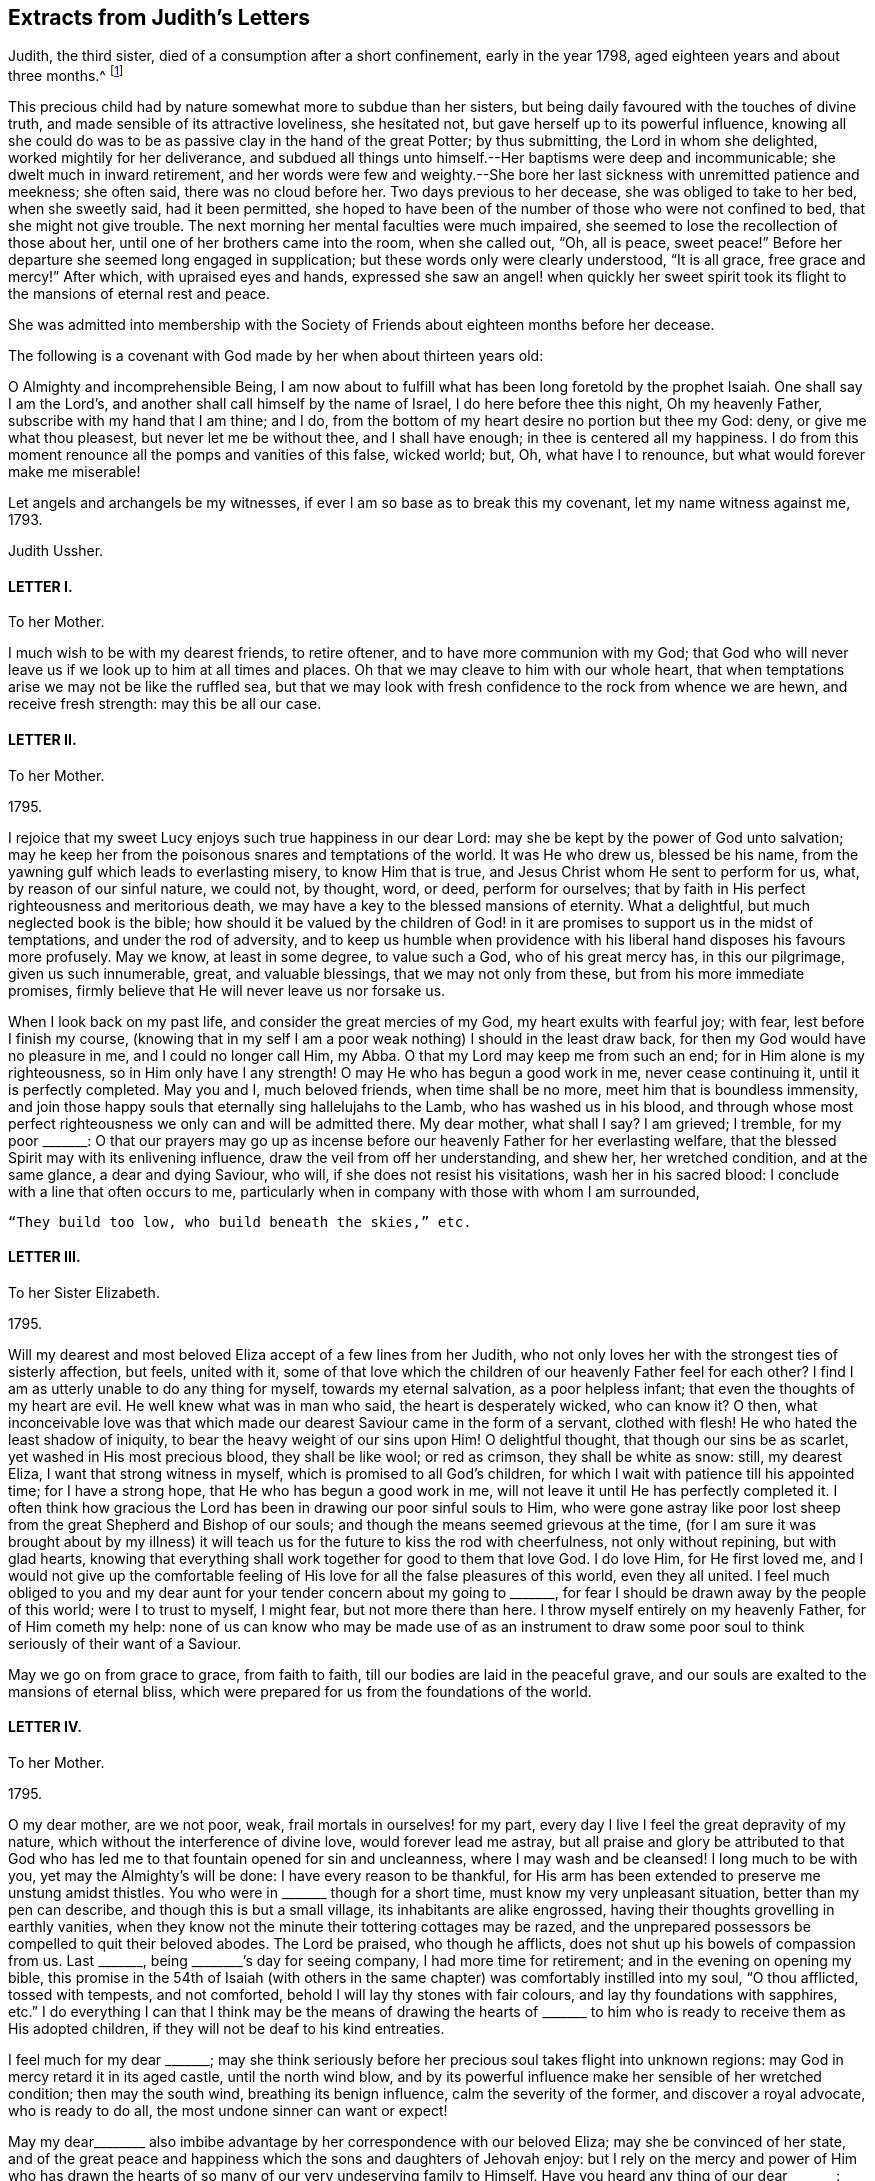 == Extracts from Judith`'s Letters

Judith, the third sister, died of a consumption after a short confinement,
early in the year 1798, aged eighteen years and about three months.^
footnote:[The following extracts regarding Elizabeth Ussher and her daughter Judith
are taken from the Journal of William Savery:
{footnote-paragraph-split}
"`From thence we visited the widow Ussher, a valuable woman of excellent understanding,
who has been received among Friends within a year past;
since which she has lost two excellent daughters in consumption,
a third is now near her end, and a fourth evidently going the same way.
She has been supported in her affliction marvellously,
and her daughters have made a precious end,
as the one now going will also soon do.
She was sensible, and looked on us with a sweet countenance;
all felt like peace around her bed, and I was comforted in being with the family.`"
{footnote-paragraph-split}
"`Visited Elizabeth Ussher, and found her in much Christian resignation to the will of the Lord,
though her third lovely daughter was to be buried today;
having lost two others in a consumption, and a son in another way, within twelve months;
her father at this time lying a corpse, and her fourth and last daughter
likely very soon to follow her sisters in the same disease.
Her state of mind, as well as that of her dear remaining daughter, was truly instructive to me.
Her son, who had not professed with Friends, came a few hours before Judith`'s death,
to take leave of her; she looked at him with much serenity of countenance,
bid him farewell, and said with a voice louder than she had for some time,
'`All is peace, sweet peace,`' and so departed,
praising God in joyful hope of a blessed change approaching.`"]

This precious child had by nature somewhat more to subdue than her sisters,
but being daily favoured with the touches of divine truth,
and made sensible of its attractive loveliness, she hesitated not,
but gave herself up to its powerful influence,
knowing all she could do was to be as passive clay in the hand of the great Potter;
by thus submitting, the Lord in whom she delighted, worked mightily for her deliverance,
and subdued all things unto himself.--Her baptisms were deep and incommunicable;
she dwelt much in inward retirement,
and her words were few and weighty.--She bore her
last sickness with unremitted patience and meekness;
she often said, there was no cloud before her.
Two days previous to her decease, she was obliged to take to her bed,
when she sweetly said, had it been permitted,
she hoped to have been of the number of those who were not confined to bed,
that she might not give trouble.
The next morning her mental faculties were much impaired,
she seemed to lose the recollection of those about her,
until one of her brothers came into the room, when she called out, "`Oh, all is peace,
sweet peace!`"
Before her departure she seemed long engaged in supplication;
but these words only were clearly understood, "`It is all grace, free grace and mercy!`"
After which, with upraised eyes and hands,
expressed she saw an angel! when quickly her sweet spirit
took its flight to the mansions of eternal rest and peace.

She was admitted into membership with the Society
of Friends about eighteen months before her decease.

The following is a covenant with God made by her when about thirteen years old:

[.embedded-content-document.letter]
--

O Almighty and incomprehensible Being,
I am now about to fulfill what has been long foretold by the prophet Isaiah.
One shall say I am the Lord`'s, and another shall call himself by the name of Israel,
I do here before thee this night, Oh my heavenly Father,
subscribe with my hand that I am thine; and I do,
from the bottom of my heart desire no portion but thee my God: deny,
or give me what thou pleasest, but never let me be without thee, and I shall have enough;
in thee is centered all my happiness.
I do from this moment renounce all the pomps and vanities of this false, wicked world;
but, Oh, what have I to renounce, but what would forever make me miserable!

Let angels and archangels be my witnesses,
if ever I am so base as to break this my covenant, let my name witness against me, 1793.

[.signed-section-signature]
Judith Ussher.

--

[.centered]
==== LETTER I.

[.letter-heading]
To her Mother.

I much wish to be with my dearest friends, to retire oftener,
and to have more communion with my God;
that God who will never leave us if we look up to him at all times and places.
Oh that we may cleave to him with our whole heart,
that when temptations arise we may not be like the ruffled sea,
but that we may look with fresh confidence to the rock from whence we are hewn,
and receive fresh strength: may this be all our case.

[.centered]
==== LETTER II.

[.letter-heading]
To her Mother.

[.signed-section-context-open]
1795.

I rejoice that my sweet Lucy enjoys such true happiness in our dear Lord:
may she be kept by the power of God unto salvation;
may he keep her from the poisonous snares and temptations of the world.
It was He who drew us, blessed be his name,
from the yawning gulf which leads to everlasting misery, to know Him that is true,
and Jesus Christ whom He sent to perform for us, what, by reason of our sinful nature,
we could not, by thought, word, or deed, perform for ourselves;
that by faith in His perfect righteousness and meritorious death,
we may have a key to the blessed mansions of eternity.
What a delightful, but much neglected book is the bible;
how should it be valued by the children of God! in it are
promises to support us in the midst of temptations,
and under the rod of adversity,
and to keep us humble when providence with his liberal
hand disposes his favours more profusely.
May we know, at least in some degree, to value such a God, who of his great mercy has,
in this our pilgrimage, given us such innumerable, great, and valuable blessings,
that we may not only from these, but from his more immediate promises,
firmly believe that He will never leave us nor forsake us.

When I look back on my past life, and consider the great mercies of my God,
my heart exults with fearful joy; with fear, lest before I finish my course,
(knowing that in my self I am a poor weak nothing) I should in the least draw back,
for then my God would have no pleasure in me, and I could no longer call Him, my Abba.
O that my Lord may keep me from such an end; for in Him alone is my righteousness,
so in Him only have I any strength!
O may He who has begun a good work in me, never cease continuing it,
until it is perfectly completed.
May you and I, much beloved friends, when time shall be no more,
meet him that is boundless immensity,
and join those happy souls that eternally sing hallelujahs to the Lamb,
who has washed us in his blood,
and through whose most perfect righteousness we only can and will be admitted there.
My dear mother, what shall I say?
I am grieved; I tremble, for my poor +++_______+++:
O that our prayers may go up as incense before our
heavenly Father for her everlasting welfare,
that the blessed Spirit may with its enlivening influence,
draw the veil from off her understanding, and shew her, her wretched condition,
and at the same glance, a dear and dying Saviour, who will,
if she does not resist his visitations, wash her in his sacred blood:
I conclude with a line that often occurs to me,
particularly when in company with those with whom I am surrounded,

[verse]
____
"`They build too low, who build beneath the skies,`" etc.
____

[.centered]
==== LETTER III.

[.letter-heading]
To her Sister Elizabeth.

[.signed-section-context-open]
1795.

Will my dearest and most beloved Eliza accept of a few lines from her Judith,
who not only loves her with the strongest ties of sisterly affection, but feels,
united with it,
some of that love which the children of our heavenly Father feel for each other?
I find I am as utterly unable to do any thing for myself, towards my eternal salvation,
as a poor helpless infant; that even the thoughts of my heart are evil.
He well knew what was in man who said, the heart is desperately wicked, who can know it?
O then,
what inconceivable love was that which made our dearest
Saviour came in the form of a servant,
clothed with flesh!
He who hated the least shadow of iniquity, to bear the heavy weight of our sins upon Him!
O delightful thought, that though our sins be as scarlet,
yet washed in His most precious blood, they shall be like wool; or red as crimson,
they shall be white as snow: still, my dearest Eliza,
I want that strong witness in myself, which is promised to all God`'s children,
for which I wait with patience till his appointed time; for I have a strong hope,
that He who has begun a good work in me,
will not leave it until He has perfectly completed it.
I often think how gracious the Lord has been in drawing our poor sinful souls to Him,
who were gone astray like poor lost sheep from the
great Shepherd and Bishop of our souls;
and though the means seemed grievous at the time,
(for I am sure it was brought about by my illness) it will
teach us for the future to kiss the rod with cheerfulness,
not only without repining, but with glad hearts,
knowing that everything shall work together for good to them that love God.
I do love Him, for He first loved me,
and I would not give up the comfortable feeling of
His love for all the false pleasures of this world,
even they all united.
I feel much obliged to you and my dear aunt for your
tender concern about my going to +++_______+++,
for fear I should be drawn away by the people of this world; were I to trust to myself,
I might fear, but not more there than here.
I throw myself entirely on my heavenly Father, for of Him cometh my help:
none of us can know who may be made use of as an instrument to
draw some poor soul to think seriously of their want of a Saviour.

May we go on from grace to grace, from faith to faith,
till our bodies are laid in the peaceful grave,
and our souls are exalted to the mansions of eternal bliss,
which were prepared for us from the foundations of the world.

[.centered]
==== LETTER IV.

[.letter-heading]
To her Mother.

[.signed-section-context-open]
1795.

O my dear mother, are we not poor, weak, frail mortals in ourselves! for my part,
every day I live I feel the great depravity of my nature,
which without the interference of divine love, would forever lead me astray,
but all praise and glory be attributed to that God who has
led me to that fountain opened for sin and uncleanness,
where I may wash and be cleansed!
I long much to be with you, yet may the Almighty`'s will be done:
I have every reason to be thankful,
for His arm has been extended to preserve me unstung amidst thistles.
You who were in +++_______+++ though for a short time, must know my very unpleasant situation,
better than my pen can describe, and though this is but a small village,
its inhabitants are alike engrossed,
having their thoughts grovelling in earthly vanities,
when they know not the minute their tottering cottages may be razed,
and the unprepared possessors be compelled to quit their beloved abodes.
The Lord be praised, who though he afflicts,
does not shut up his bowels of compassion from us.
Last +++_______+++, being +++________+++`'s day for seeing company, I had more time for retirement;
and in the evening on opening my bible,
this promise in the 54th of Isaiah (with others in the same
chapter) was comfortably instilled into my soul,
"`O thou afflicted, tossed with tempests, and not comforted,
behold I will lay thy stones with fair colours, and lay thy foundations with sapphires,
etc.`"
I do everything I can that I think may be the means of drawing the hearts
of +++_______+++ to him who is ready to receive them as His adopted children,
if they will not be deaf to his kind entreaties.

I feel much for my dear +++_______+++;
may she think seriously before her precious soul takes flight into unknown regions:
may God in mercy retard it in its aged castle, until the north wind blow,
and by its powerful influence make her sensible of her wretched condition;
then may the south wind, breathing its benign influence, calm the severity of the former,
and discover a royal advocate, who is ready to do all,
the most undone sinner can want or expect!

May my dear+++________+++ also imbibe advantage by her correspondence with our beloved Eliza;
may she be convinced of her state,
and of the great peace and happiness which the sons and daughters of Jehovah enjoy:
but I rely on the mercy and power of Him who has drawn the
hearts of so many of our very undeserving family to Himself.
Have you heard any thing of our dear +++_______+++: may God keep him as he has done hitherto,
from danger,
and grant that he may yet be one of those diamonds
which compose our royal Master`'s diadem.
Some branches in the vine shoot up with great velocity,
while others with less speed advance, I trust with equal firmness:
your Judith has been one of the latter.
I acknowledge I have not as yet experienced the great
comfort of silent waiting on my dear Lord,
which you were so kind as to recommend me by experience, and by giving me a desire of it;
but consider, my dear friend, your outward tranquillity and quiet state,
while I am exposed on all sides to thistles and briars, from which,
without the aid of an invisible, but supporting arm, I could never escape unhurt;
but I must not repine, and as He who said, they should not be ashamed that wait for Him,
cannot lie, I will wait in faith.

[.centered]
==== LETTER V.

[.letter-heading]
To her Mother.

[.signed-section-context-open]
1795.

I am sorry your health still continues poorly.
I trust in the great Physician that if it be his will to afflict the body,
he will of his great and never ceasing mercy,
instil the more solid comfort into the soul, and patience to endure his chastening,
which is all sent in love.
Read from 5th to 8th verse of the 12th chapter of Hebrews, and 11th verse of ditto,
there is comfort both for you and me; may we receive it as such.
O may you and I my dear mother, go on from faith to faith, from grace to grace,
overcoming through the strength of our dear Almighty champion,
all enemies both spiritual and temporal:
though our bodies may be sore pricked with thorns and briars,
and our hearts grieved for all remaining sins,
let us with humble faith rely on the promised word for help,
remembering that he that loveth us will love us to the end, and the more he chastens,
the more strength he gives to endure, etc.

[.centered]
==== LETTER VI.

[.letter-heading]
To her Mother.

[.signed-section-context-open]
Oct. 21, 1795.

When I received your last letter my mind was eased of many uneasy fears,
which arose in it by reason of the long silence which had prevailed;
it also administered comfort to hear by it, that you enjoy the greatest of peace,
by drawing from the fountain head of bliss true and solid happiness;
which is there only to be found.

My dear mother, I am quite afraid of +++_______+++;
her whole time and attention is given up to novels; they are her study,
even before breakfast:
I asked her the other evening what she thought of people being born of the spirit;
her answer was, she never thought about it, that if she did all the good she could,
it was all that could be required of her: when I try to bring up the conversation,
she immediately evades it.
I have no hopes but in Him with whom nothing is impossible.
Every blessing attend you, even to the utmost.

[.centered]
==== LETTER VII.

[.letter-heading]
To her Mother.

[.signed-section-context-open]
Nov. 5, 1795.

I think I cannot leave this till our return from +++_______+++: but protected by my dear Lord,
I shall be safe wherever his divine hand shall direct.
I have long found that we cannot always do the things that we would; but I must not,
I will not repine: the Lord`'s will be done.
What you say of dear Lucy gave me great pleasure:
may that holy Inspirer who has drawn her heart,
still keep it fixed on that object who is the most lovely among ten thousand;
and keep her disentangled from the snare of Satan and the world,
whose delusive pleasures I sincerely hope may no longer have any charms for her.
May she prefer imitating the industrious bee,
to decorating herself in the gaudy plumes of the butterfly.

We must trust almighty power for the safety of dear
+++_______+++. He who holds the winds in his fist,
and the waters in the hollow of his hand is able and I trust willing to protect him.

[.centered]
==== LETTER VIII.

[.letter-heading]
To her Mother.

[.signed-section-context-open]
Jan. 29, 1796.

I look forward with delight to the time when I may
have the company of my nearest and dearest friends.
You know not whether I may not sometimes accompany you to meetings.
Always, my beloved mother, since unrestrained by you,
you were not unacquainted with what my desires were before I left you,
which are now greatly increased.
I am not ignorant that persecution awaits me from every quarter,
from what you tell me of yourself and my dearest Lucy;
but leaning entirely on my Beloved, and armed with his strength,
though in myself entirely helpless I shall be enabled to share it with you,
and pass through this world, regardless of the gilded, but poisonous pleasures it offers,
while pity predominates in my heart for those,
who are still heedless of a superior bliss,
making my Saviour`'s will the rule of my actions,
while his blessed spirit is the guide of my ways and the directors of all my paths.

I am obliged to you for the texts you have pointed out to me; they are really delightful,
and when by faith presented to ourselves, convey true comfort;
I would add the epistle of James.

[.centered]
==== LETTER IX.

[.letter-heading]
To her Mother.

[.signed-section-context-open]
Feb. 2, 1796.

I received my dear mother`'s letter, and though I sensibly feel for your situation,
it gave me pleasure to find that your heart and affections
are so irrevocably fixed where your treasure is,
that the scornings and malicious slanders of a town, blinded by its follies,
are insufficient to shake your faith,
grounded on a foundation more lasting than the hills or mountains.
How do I pity the wretched state of our acquaintance.
My heart is depressed, and my spirits languid; methinks I hear my tender parent,
ever anxious for my welfare, requesting me to disclose to her the reasons:
consider for a while, and your momentary fears will vanish;
you that wade through such hot persecutions to attend
to the voice of our Lord wherever he calls,
must feel for one who would accompany you rejoicing,
but who is forced to act contrary to the will of her dear Master.
Am I not as one that turns aside from His flock when desired to follow their footsteps,
and to keep close to the Shepherd`'s tent?
Here I am in the midst of worldlings, when commanded to come out from among them,
and to separate myself from them.
My Sunday, which I would be happy to devote entirely to my own good,
I am obliged to spend with people who seem ignorant how to hallow it,
and to hear the sacred name continually profaned.
When that day is thus spent, you may nearly guess how the rest of the week revolves;
cards and novels, the two prevailing amusements;
the latter I am unavoidably obliged to hear, the consequence of which, not seldom,
draws a flood of tears from my eyes,
for some silly sentence too often obtruding upon my thoughts naturally prone to evil,
when I would have them fixed far above the world and its mean enjoyments:
with the Psalmist I can truly say, "`My soul longeth, yea,
even fainteth for the courts of my Lord;
my heart and my flesh cry out for the living God:
I had rather be a door-keeper in the house of my God,
than to dwell in the tents of wickedness.`"^
footnote:[I have studied the chapters my dear mother particularly mentioned,
and though personally unknown, think your new acquaintance a happy set of people.]
May you and I, my highly favoured parent,
regardless of any name by which the vain world would brand us, follow their example,
by making all our actions coincide not only with our Saviour`'s express commands,
but wherever we can discern the least indication of his will, and when we have done all,
He must be "`the Lord our righteousness.`"

[.centered]
==== LETTER X.

[.letter-heading]
To her Mother.

[.signed-section-context-open]
February 12, 1796.

I this morning received my dear mother`'s letter, which, like the preceding one`'s,
was dictated by that affection which surpasses the
fondness of a parent to the darling of her heart,
when unenforced by a stronger spiritual tie.
Your advice is always salutary, because directed by that influence which cannot err;
but be assured, my ever valued friend,
that what I cannot reconcile with the word of truth,
will be unable to influence my conduct: pardon my blunt assertion,
you have encouraged me to make it, our souls cast anchor on the same immovable,
sacred rock, and the comfortable gospel truths, are, I trust, the firm belief of us both,
besides I know not whether even in outward forms we differ;
as I have many questions to ask you on that subject, I propose deferring it till we meet.
Let the world say what they please, if the Lord will,
I am resolved I will adhere to the scriptures as far as I can discern His will;
and that where his word is simply and truly preached,
without being mixed with the doctrines of men, there I will resort;
be they ever so branded with the most infamous of names,
and esteemed the dregs and refuse of the earth.
Our blessed Lord has taught us, both by word and experience,
that we cannot serve both God and mammon,
and that a man`'s enemies are those of his own household.
I thank God, some of the principal, most beloved of mine,
are fellow travellers in the same narrow road to Zion;
but I know I have many enemies to encounter,
and having many sweet and precious promises of divine succour from above,
I will trust and not be afraid.

I have now, unembarrassed, laid before the friend of my bosom some of my real sentiments,
to whom I shall not only be ever ready,
but shall esteem it a great favour to be permitted to throw open the door of my heart,
that there unveiled you may view its contents,
being assured you will continually discover to your Judith, every thought,
whether great or small.
I look forward with great delight,
to when I need not have recourse to my pen to converse with my invaluable friends.
Remember me to +++_______+++: O that they would now in this day of salvation,
hearken to the word of life, believe its reviving truths,
and accept of the free salvation offered by the wounds of a dying Saviour,
that when they deport this life, they may fall asleep in Christ,
and awake to joys unknown!

[.centered]
==== LETTER XI.

[.letter-heading]
To her Mother.

[.signed-section-context-open]
March 2, 1796.

Next Tuesday I trust I shall be restored to friends
rendered dearer than ever by a long and painful absence,
and unspeakably precious by ties superior to those by which nature has united us: yes,
my ever valued parent,
if that God who superintends the goings of all mortals will now favour.

Yet think not I shall leave this place with out a sigh--pity strengthened
by love for those with whom I have so long lived,
has stationed itself in my heart: what words, when present could not do, may,
if aided by divine grace, be effected in a few lines.
There are many here whose blindness I pity,
while I despise the baneful pleasures they pursue.

[.centered]
==== LETTER XII.

[.letter-heading]
To her Sister Elizabeth.

[.signed-section-context-open]
July 7, 1796.

Since I received your letter, my dearly beloved Eliza,
I have often felt an inclination to salute you with my pen,
and I have as many times deferred it.
Ah! is not this too often the case,
even in circumstances of far more weighty consideration,
which being from time to time delayed help to weaken the poor mind,
and at last lies dormant when, on the contrary,
if the inward monitor was immediately and implicitly obeyed,
though to try our faith it may sometimes lead us through the dark, valley,
where there is nothing to be seen on either side, yet at the end, what sweet peace,
even that which passeth natural understanding, would the tried, but obedient mind,
be favoured to enjoy!
Excuse any past deficiency, and receive this from a sister who sincerely loves you,
and who I think sensibly feels for you,
during the complicated trials with which your heavenly
Father sees meet temporally to afflict you.

Remember, my dear sister,
that though no affliction may for the present appear to be joyous but grievous,
yet at the end it yieldeth the peaceable fruits of righteousness,
unto them who are exercised thereby.
Many are the trials and the afflictions of the righteous,
but the Lord in whom is their whole trust and dependance, will, in His own time,
deliver them out of all.
May my Eliza feel under the chastening rod of her tender Father, which is sent in love,
the great I AM`'s supporting staff secretly strengthening
and comforting her precious soul,
is the ardent but feeble breathing of my soul for you;
for He is the staff of living bread with which I believe He will feed you himself,
and give you of the living waters of the heavenly fountain to drink, in great measure,
and will never leave you nor forsake you.
I trust that seeing my beloved mother and Lucy, and their dwelling with you for a time,
will be made a means of comfort to you,
for truly I find their company salutary and delightful unto my poor mind,
which has of late been much tossed on many hidden as well as visible things,
the prospect of a separation from such truly valuable friends,
has for some time been very painful to me,
and unless a portion of inward strength is secretly handed unto my soul,
I fear I shall not part with them with that resignation
unto the divine will (by whose immediate appointment,
I believe we are thus to be separated) with which I desire to be supported,
through all the appointed or permitted trials which may fall to my share,
while passing through this tribulatory life;
and may we under every dispensation be enabled to say, "`Father, not my will,
but thine alone be done.`"

I do not wish to tire my beloved Eliza, therefore I will abridge this letter:
give my dear love to my aunt;
may you both feel that He who is the pure light of the spiritual soul,
your secret supporter and never-failing help in every time of need;
your trials may be great,
but I believe they never will exceed the strength
administered to bear them with Christian patience.
My pen would run on,
but I must retard its progress with committing you to the
care of Him who careth for you--from your unworthy sister,
who loves you more than in an affectionate manner,

[.signed-section-signature]
Judith Ussher.

[.postscript]
P+++.+++ S. I have, by writing you these few lines,
eased my mind of a burden with which I have been long depressed.

[.centered]
==== LETTER XIII.

[.letter-heading]
To a Friend.

[.signed-section-context-open]
July 12, 1790.

I take up my pen to salute my dearly beloved friend,
who I was in hopes of seeing this day at meeting, and afterwards spending an hour with,
but from outward circumstances, and from what I can gather from inward feeling,
I shall be, I apprehend, in my place by staying this day.
Though apparently separated from you, my mind often pays you a secret visit,
and sweetly remembers the few minutes that I was favored to spend in your company,
when last in town, which were too sweet and salutary to be soon forgotten.

I could have stayed, and in the evening I scarce knew how to part.
There is much to be felt from the influence of other spirits,
which I have of late been led to consider as particularly dangerous unto me,
in my present state, and, of course, requires a continual guard over thoughts, words,
and actions.
Ah! how weak and unstable am I, to be placed in so perilous a situation;
may I then be enabled to get up into my watch tower,
and remain there during all the various vicissitudes of this wintry season;
for surely the Lord is a strong tower of defence unto the weak and weary soul,
that flies to him for refuge from its destroyers, as David did from the hand of Saul.

I have renewedly likened my present travel to the
Israelites journey through the barren wilderness,
to which my feelings incline me to believe it bears some small resemblance: but,
Ah! saith my soul, may it not through disobedience be cut off there, but pass forward,
without murmuring, and be content to dip deep in the baptizing waters of Jordan;
and even, if it is seen meet by the great Master,
that it should pass through the furnace, so that it may, be cleansed from all dross,
and the filth of the flesh, with which I feel so encumbered,
that my soul secretly mourns, and feebly breathes unto its beloved,
for the refining influence to pass over it,
that it may be fit for the Master`'s inspection,
and in due season enter the promised land.
While my fears are continually, in some measure, raised for myself; and the watchman,
as it were, sounding the alarm in mine ears, in this land of spiritual drought,
my soul is, at seasons, secretly exercised for my beloved,
+++_______+++ and +++_______+++ (who, though separate,
I think their situations pretty equal) lest the ever
watchful adversary of their soul`'s happiness,
should beguile them as he did Eve, and take the word of life out of their hearts,
and plant therein thorns and briars: Ah! that on the contrary,
they may be as engrafted branches in the heavenly vine,
bringing forth much goodly fruit to the praise and honor of Him who is the head.

I received a letter this morning, from my beloved mother;
she seemed thankful to our blessed Lord for a delightful voyage of seventeen hours;
they were then going to a little meeting, it being first day: she said,
I must not expect favorable accounts of our dear Eliza, which indeed,
from the commencement of her illness, I had but little reason to hope for,
knowing the sweet frame of her mind, I think I could, in some measure,
patiently resign her unto her dear Lord, with whom, I believe, her precious soul will,
on its exit from mortality, ever after reside, etc.

[.centered]
==== LETTER XIV.

[.letter-heading]
To her Mother.

[.signed-section-context-open]
July 15, 1796.

My dearly beloved mother`'s letter conveying the pleasing intelligence of her safety,
and my dearest Lucy, was truly acceptable unto me;
I trust you have by this concluded your journey with equal cause
for gratitude to the great unerring disposer of us unworthy worms,
may we be sensible of his favours so unmerited,
and render unto him his due tribute of grateful praise.
Ah, how sensibly am I grieved,
when my thoughts are engaged in a retrospective view of
the infinite mercy of our heavenly Father unto my soul,
in redeeming it from the bonds of Egyptian slavery,
and his condescending goodness in renewedly feeding me with such
portions of food as he sees best and most convenient for it,
still to find therein,
so much of the adamantine nature which has not yet been
penetrated by the softening rays of the sun of righteousness.
May you be preserved, my beloved mother,
through all the various trials that are in infinite wisdom allotted to you; yea,
and though you may renewedly have to pass, as through the fiery furnace, I do believe,
you will be upheld by an Almighty hand.
An inward, comfortable persuasion has attended my mind, which,
though I am fearful of mentioning,
I believe I shall not find peace in my mind unless I write it to you:
though the Lord may please to cause you to pass through the burning, fiery furnace,
and the flames so hot,
that you may be encompassed with fear lest you should
suffer in the best sense--yet fear not;
as certain as he accompanied the three children, He will be with you,
and not suffer those robes with which he has clothed you,
to be either singed or scorched by the flames.

Ah! my beloved mother, what great fear has encompassed my heart,
in communicating to you these few words, knowing how very deceitful the heart is,
lest they should have sprung from a corrupt spring;
but if I am not greatly deceived in my feelings, they were not of my own creating,
or written in my own will.
I fear you found our beloved Eliza worse, as to bodily health, than you expected,
but her precious soul, raised above the cares of the body,
and calmly resigned to the will of Him who makes all things work together for good,
to them who love and fear him.

[.centered]
==== LETTER XV.

[.letter-heading]
To her Mother.

[.signed-section-context-open]
July 23, 1796.

My beloved mother`'s letter gave me pleasure so far
as it communicated her agreeable journey,
and safe arrival at Bristol; but when I heard of the many symptoms,
which apparently threaten the approaching dissolution of our beloved Eliza,
it then contained intelligence which was truly painful,
but was not more than I was prepared for.
It is my desire to be restrained from wishing to detain
her precious soul from entering into that blissful eternity,
into which, I believe, it will undoubtedly enter, richly laden with heavenly fruit,
when time to her here shall be no more: may we each be willing,
tranquilly to resign her unto Him from whom we have received her; not only,
because she may depart,
but because it is the good pleasure of our heavenly Father to take her unto himself,
for which blessed purpose He has, in early life, prepared her immortal soul.
Though a separation from her would be a severe trial, and to you, my dear mother,
a season of renewed affliction;
yet as you are a witness to the composed tranquillity
and resignation which is apparent in her countenance,
and which by her conversation, evidently denotes her angelic frame of mind,
and readiness to depart from this state of mortality,
and enter into the undisturbed regions of eternity,
where the wicked cease from troubling, and the weary are at rest;
where "`they shall hunger no more, neither thirst any more,
neither shall the sun light on them,
nor any heat,`" but they shall be led by the "`living fountains of waters;
and God shall wipe away all tears from their eyes,`"
what consolations must these weighty considerations,
when weighed in an even balance, tend to impart to the feeling mind of my valued mother?
May the Almighty arm of divine love continually surround, support, comfort,
and strengthen you, and may you, in the day of conflicting trials,
secretly view the royal sceptre of divine approbation held forth,
encouraging your precious soul to keep above the
many waters which threaten to overwhelm it,
is the secret and renewed desire of my soul,
which feels at times so stripped and void of what is truly good,
that it is almost led to question,
whether it ever experienced the living operative power of truth at work therein:
but at other seasons, I am almost willing to believe, these are in some measure,
suggestions raised by my ever-watchful adversary; however, it has undoubtedly felt,
in a very small degree, somewhat resembling the blind man,
when he could but imperfectly distinguish "`men as trees walking:`"
may I be willing renewedly to plunge into the waters of Siloam.
Ah! how is my mind bowed down under a sense of inherent corruption,
with which it is encompassed: the language which I still use,
is become so great a weight, that at times I have remained silent,
for want of power to`" express myself; I know not whether a change therein,
will be soon or late required of me, but from what I have long felt,
I believe I shall be called on,
to use that which is most consistent with the simplicity of truth, while dwelling here.
May I, when the command goes forth, in obedience thereto,
be enabled to cast this burden at the feet of the great Shepherd of his sheep,
and humbly to wait there for such portions of strength, as He sees meet to administer.

Respecting our beloved +++_______+++,
my grandfather is perfectly satisfied that you should
have him to do as you please with him,
and bring him up in any religious society most agreeable to you; as to the nomination,
he seems quite indifferent, so that he lead an honest life.
He also wishes to have him brought up to any employment most approved of by you; he says,
he will not interfere, and desires me to say what I could to ease your mind.
Have we not, my beloved mother, abundant reason, in a feeling sense of gratitude,
to own that the Lord doth wonderfully turn the hearts of the children of men,
so as to perform his gracious purpose towards them,
who endeavour simply to follow Him in the path of truth.
I doubt not but thy heart has been already warmed with it,
in a more lively manner than words can express.

[.centered]
==== LETTER XVI.

[.letter-heading]
To a Friend.

[.signed-section-context-open]
7th Month, 27th, 1796.

I think I feel as if I had made a sort of promise to my beloved friend,
that I would inform her when I heard from my dear mother respecting my precious sister.
I now sit down with an intention to forward a few lines,
hoping my past seeming deficiency,
will not be regarded as a breach of that love which I undoubtedly feel for you, and is,
I believe, all the good that springs from this heart,
unworthy the sympathy of my friends.

My dear mother and Lucy were favoured to arrive safe and well at the Hotwells,
the third evening after their landing in Milford, where they found our dear Eliza,
as bad as they could have expected: a cough attended with much pain, spitting,
night sweats, and a continual fever,
are all symptoms tending to confirm our apprehensions of its being a consumption.
My dear mother mentioned that the physicians have but little hopes,
and that she has none; but through this disease which only afflicts the body,
she carries in her countenance an angelic smile, which denotes her sweet frame of mind,
the undisturbed peace which veils it as with a mantle,
and her readiness to quit this vale of tears,
when the heavenly messenger calls her from hence into the bosom of her dear Lord.
If it is the determination of a Providence that cannot err,
to deprive us of her at this early stage of life, when youth,
and those Christian graces which are the fruits of the Spirit of God,
seem to arrive at their full bloom, may we but be resigned to the gracious will,
and supported under the chastening hand of a tender Father,
and consoled when we consider into whose care we commit her immortal soul:
for surely I believe the day`'s work is almost finished,
and that she is ripe for that eternity, into which I doubt not she is about to enter.
Oh that we may each be preserved through all the probations and
deep baptisms which necessarily attend these mortal bodies,
and be enabled to keep in our respective places,
that so when the awful errand alights at our doors,
that time to us here shall be no longer,
we may with composure look back on our past lives,
and forward with holy unintermixed joy.
While I am ready to crave that our latter days may thus close,
yet a hope scarce remains that I shall attain to such an end.
Ah! did but my beloved friend know the state of this corrupt heart, I am apt to believe,
pity rather than love, would kindle in her soul for me:
my mind has been for some time greatly depressed and brought very low,
under a feeling sense of the great depravity of my nature, which seems engrafted therein,
and, like a subtle serpent, to entwine round my inward parts.

When walking a few days ago in a garden, a lily attracted my attention;
then how did the thought sink deep into my soul,
that the soul that appears with acceptance in the presence of the Most High,
must be clad in garments as pure and white as that lovely flower.
How did I, and do I,
fear I shall never attain to the being clothed with these unspotted robes,
which I am persuaded is the beauty of the renewed soul.
Oh! when with a heart overloaded with breathings, I would look towards the mercy seat,
to be so cleansed, and washed from my great corruptions,
by that power which alone contains efficacy sufficient,
to wipe off those stains with which I am polluted,
I feel unworthy to hope for any thing from thence, and sighs are the language I utter:
Daniel`'s pathetic complaint is what my soul has adopted,
and is most expressive of my state, my comeliness is turned in me into corruption,
and I retain no strength, Being prevented from sending this yesterday,
I propose adding a few lines before I conclude.

On retiring last evening to my chamber,
and endeavouring to gather into an inward silence,
my mind was for a while involved in darkness;
when unexpectedly I felt that now was the appointed time,
in obedience to the great Shepherd,
I should no longer use that language which is far
from being agreeable to the simplicity of truth,
and which has long been, more or less, a burden almost intolerable for me to bear;
then I was desirous, that if it was the voice of truth I heard,
I might on opening the bible, meet with some passage that would confirm it,
but instead thereof, these words were impressed on my mind,
"`Blessed are they that have not seen, and yet have believed.`"
When I arose this morning the subject again opened,
and at the same time many besetting difficulties occurred,
which I knew I had not power to surmount,
unless the all supporting arm succoured me in that time of need,
and there seemed to arise a wish that the command had not yet been given,
which I hope was accompanied with a fear lest I should move before the right time:
but these, and many other words, seemed to be brought into my recollection,
"`My thoughts are not your thoughts, neither are your ways my ways.`"
"`To obey is better than sacrifice, and to hearken than the fat of rams.`"
My mind can not be sufficiently bowed down in grateful acknowledgments,
for these unmerited mercies of which I am an unworthy partaker:
Oh! that I may be enabled continually to wait in childlike
simplicity at wisdom`'s gate with mine inward ear open,
to receive her instruction, and hearken to her council;
for surely she is a tree of that life to which I feel not entitled to approach.
My dear Susan desired me to give her dear love to thee and dear +++_______+++.
In much love, I remain,

[.signed-section-closing]
My valued friend`'s very affectionate

[.signed-section-signature]
Judith Ussher.

[.centered]
==== LETTER XVII.

[.letter-heading]
To her Mother.

[.signed-section-context-open]
8th Month, 12th, 1796.

I received thy affectionate salutation, my beloved mother, when last in town,
wherein thou tenderly expressed thy solicitude for me,
in the promotion of my spiritual welfare.
Oh!--that it may yet prove ineffectual:
but how little do I feel of that growth and stability in the best things,
which I painfully observed thy saying, my letter gave thee pleasure to hear of:
for surely, I am apprehensive that could I lay open my heart before thee,
the various feelings of which, I may truly say, I do not myself understand,
thou would be more inclined to take up with me, a song of lamentation,
than to hope thou hast in me, a plant growing up in the garden of the Lord;
to feel myself enclosed therein, and lie, who my soul fervently desires to be unto me,
the chief among ten thousand, a wall on the right hand and on the left,
is an experience which I much wish for,
but I know myself to be unfit to be made sensible of so great a blessing.

Thou may have observed before now, an alteration which has taken place,
since my last to thee, which, I humbly trust,
was in obedience to the revealed will of the great I AM,
manifested to me in the secret of my heart, which, when I endeavoured,
though in much weakness to perform, strength was mercifully administered,
to enable me to be faithful unto the little committed unto me.
Oh! that we may, each of us,
be continually kept in the simple track of entire dedication, and perfect obedience,
for therein I am satisfied the soul is, at seasons,
favoured with a degree of that undefiled peace, which the world knows not of.
The trials and conflicts of my mind, for some time past,
have been greater than I believe it meet for me to mention, even to thee,
my beloved mother: I could almost wish to be as Elijah, hid from the world in a cave,
yet having Him for a companion, whom he alone sought for.
Solitude and retirement are what I feel most easy to myself,
if I can justly so style any situation in my present state of mind,
for the cloud that seemed to rest upon my tabernacle is departed,
my inward labour is redoubled,
and I find not that repose I vainly seek in my secret closet,
the doleful habitation of my soul.
I do mourn over my self,
being in general so deeply clad in the sable robes of spiritual night; and at times,
so remote from infinite goodness, that I much fear a state of abstractedness therefrom,
is approaching.

Oh! that I may still rely on Almighty providence, and remain wholly trusting in Him,
that though he slay me, I may fall at his feet.
I was pleased at the account thou gave me of thyself,
that (even in the midst of thy great trouble, which causes, I doubt not,
agonizing pangs to be felt at seasons,
in the prospect of a separation from our precious Eliza) thy grateful
heart is made sensible of the unfailing mercies showered down upon thee,
by an Almighty hand.

Oh! when will the day come, that I can feelingly join thee in sacred melody; for, truly,
my heart is so oppressed, that to retire from the face of visible things,
into a deserted corner of the world,
would be a situation most suitable to the barrenness of my soul;
but if it be my allotted portion to pass through
this vale of tears in the spirit of heaviness,
I desire to be content, remembering the past times,
when the fountain of life was livingly opened,
and I made sensible of its refreshing draught.
R+++.+++ J. received a letter from +++_______+++. He says,
"`Give my dear love to E. U. and precious children, who remain as living epistles,
written in my heart to this very moment: I know not that I am commissioned to say more,
than that, I believe them to be particularly under the favour of heaven;
and that He who loves his own from the beginning, loveth them unto the end,
and that he will never leave them nor forsake them.`"

Tell my beloved Lucy, with my dear love, that I think I can safely say,
that scarcely a day passes without my having her more or less in my mind; and,
though I more and more feel, as if the living fountain of life was drying up,
yet that in a dejected hour,
the remembrance of the sweet influence of her precious spirit,
is salutary and refreshing unto me.
My dear love to my beloved Eliza and aunt, in which Susan joins to thyself and Lucy,
and I remain thy unworthy, but, I think truly affectionate daughter,

[.signed-section-signature]
Judith Ussher.

[.centered]
==== LETTER XVIII.

[.letter-heading]
To her Mother.

[.signed-section-context-open]
9th Month, 9th, 1796.

Was it not my beloved mother`'s request to hear from me once a week,
it seems to me most probable, my pen would be at this time unoccupied,
and while I take it up, I am feelingly sensible of my great incapacity,
acceptably to offer thee any thing.
However, this I am persuaded, that thine and my beloved Lucy`'s consolations,
(for I think my spirit though feebly salutes you both in your very
tribulated path,) are all derived from that unadulterated fountain,
which issueth in due time unto the poor, tried, and weary soul, an inexhaustible stream.
Thy sweet letter, my valued mother, even before I opened it,
brought a peace to my poor mind, to which I am mostly a stranger:
perhaps it is this Spirit, which formerly discovered itself in the multitude,
when they followed Jesus only for the loaves and fishes, that has fastened upon me;
but I may truly say, that I am far from wishing to indulge it,
rather desiring to feel the craving appetite of the corrupt will so mortified,
as in all things entirely to give up to the turnings of the divine hand.
A fast has been however, I believe in much wisdom, dispensed, the living bread,
handed in secret, being long withheld: may we therefore,
now be preserved from kindling sparks of our own,
or endeavouring to make a substitute in the absence of our beloved; for,
I trust no sensual enjoyment, nor anything less than the immediate presence of Him,
whom we each desire to be in us, the Alpha and Omega,
can yield our souls that for which mine in secret mourneth.

Though Belial may, at such times as these,
strive to turn our hearts from the King of Israel, yet let us,
suspecting him in all our ways, turn a deaf ear to his malicious whispers,
remembering that, "`he savoureth not the things that be of God,
but those which be of man,`" because thereby his dominion is exalted:
from experience I may say, it is far from being easy, when best help is withdrawn,
to shut out the transforming enemy; it is then he works hardest,
and with most prevailing strength in the poor soul,
in blocking up the way from the entrance of the river of life:
can I but preserve an avenue for its return, I believe it will be by hard wrestling.
Could I but indulge that hope with which thou endeavours to encourage me,
that the darkness which hath been so long in my soul, is by the Lord,
suffered to be there for this blessed end, to ground and settle it in virtue;
I should not only be content, but rejoice, I think in some measure: however,
let us rest in patience the appointed season, and not add to our afflictive trials,
by an unsubjected will, but rather in all things,
give ourselves up to the forming of our heavenly Father`'s hand;
remembering we are but clay, and consequently,
ignorant of the means which may most efficaciously
tend to the purifying our earthen vessels.

While I write, I feel an unusual earnestness, that we may each be prepared and ready,
with dedicated hearts, to step forward at the call of our great Master,
in any line of duty and devotedness, however repugnant to flesh and blood,
and acquit ourselves so as to bring praise to the great and eternal name,
regardless of how much self is abased.
But from what quarter arise these sensations?
for the minute before,
I was ready to acknowledge myself destitute of any that had in them the savour of life,
it being my daily humbling; experience, to explore the path of obscurity,
being weary of myself and all visible objects.
I have wished to pass along unnoticed,
having my name blotted out of the book of remembrance, but this is not the will of Him,
who prayed not that we should be taken out of the world,
but that we should be kept from the evil of it.

The account of our precious Eliza, conveyed some comfort to me,
though she had to drink so deep of the cup of suffering,
and little likelihood of the dear body remaining much longer with you.
Bear up through all, beloved mother and sister, with Christian fortitude,
and may the arm of Omnipotence be your support; for I believe,
nothing else could carry you through so great afflictions.
I remain in that love, which at this time flows towards you,
my valued mother and sisters, more than affectionate,

[.signed-section-signature]
Judith Ussher.

[.centered]
==== LETTER XIX.

[.letter-heading]
To a Friend.

[.signed-section-context-open]
10th Month, 4th, 1795.

Thy frequent kind enquiries and many messages of love, my dear friend,
to one who not only feels unworthy regard,
but even the notice of any whose names are written in the Lamb`'s book of life,
were acceptable;
gratitude seemed before now to have prompted the
dictating a few lines in acknowledgment thereof;
however, if my long silence requires an excuse,
let the distressed situation of my poor mind plead one, when I tell thee,
that for a considerable time past it has not only been stripped of every sensible enjoyment,
(were it confined to this,
I think I should not repine) but it has almost continually
laboured under such an oppressive weight,
the burden whereof has at times, particularly of late, seemed almost insupportable;
that in the bitterness of my soul I have been forced to utter, My God, my God,
why hast thou forsaken me?--even the purest friendship,
or the society of the choicest of my beloved friends, I am incapable of enjoying;
like the pelican in the wilderness, so my soul sits mourning in every corner;
and with the prophet I have wished that I had in this wilderness a lodging-place,
that thither I might flee; but this denied,
in lieu thereof may patience be proportionably granted,
so as to keep the poor soul from quite sinking or striking on the quicksands of despair:
faith is at so low an ebb at times that it can scarcely
be compared to a grain of mustard seed,
and even that, so hid in the earth,
as often to cause the closest search to prove fruitless;
the fountain of living waters being closed in myself,
I have long rather preferred to sit mourning at the well`'s mouth,
than seek for comfort from other springs;
for I feel as if the waters from another`'s cistern could yield me no consolation:
I remain much in external and internal solitude,
and when with those dear friends under this roof, whose company I know not how to value,
I have been as it were constrained to retire;
but when with them I wish in some measure to disguise
the deep distress in which my soul is involved,
and which the band of Omnipotence only can fathom.

I knew not but that my mind might have received some
relief by writing to thee my dearly beloved friend,
but I find it too full for words to unburden;
however I hope what I have said will be a sufficient apology
for my not having handed thee before now a few lines,
particularly on the arrival of my beloved mother and sister,
who have been through infinite mercy preserved in tolerable health, though neither well;
but their kind Master, into whose hands they resigned the helm of their vessels,
while he led them through the sea of adversity,
recruiting them with needed supplies of strength and provision,
mercifully kept them within sight of the harbour of peace,
where I trust they have since measurably been enabled with
grateful praise in their hearts safely to cast anchor.
Written in much love by thy very affectionate, and, Oh! that I might add,
fellow traveller towards a city which hath foundations,

[.signed-section-signature]
Judith Ussher.

[.centered]
==== LETTER XX.

[.letter-heading]
To a Friend.

[.signed-section-context-open]
1st Month, 30th, 1797.

Little did my heart conceive when I last parted from thee my dear and valued friend,
the many and deep afflictions which awaited me, the severest of which originated within:
ah! how many months have now passed since the soul
could rejoice at the voice of its beloved,
or even distantly behold his feet upon the mountains: surely if his presence giveth life,
the withholding thereof causeth darkness and death,
then the soul that hath none in heaven but Him,
nor in all the earth it desireth beside him, can not but mourn.
Oh! then did I become a burden to myself and society:
and sorrows so increased that the pit had almost closed her mouth upon me,
when for a season, yea, a very little season,
the clouds seemed to wear a less rigorous aspect,
and in the seeming prospect of returning day,
the soul was almost ready to rejoice in hope of again embracing its beloved; but,
Ah! how hath it proved, but the presage of a more dark and stormy season,
wherein the heavens appear as brass, and the gates thereof like bars of iron,
the sun which once measurably illuminated my path has been darkened in his going forth,
and is no longer a lamp to my feet, and a light unto my paths,
and the creatures yield no consolation;
my bed seems to be made in the deep waters where the floods have overflowed my soul,
and the weeds are wrapped about my head.
In this sad desertion of Almighty goodness,
I have sought much for silence and retirement, where,
though there has been a seeking and not finding the Beloved of souls,
yet I have thought it is well to be found waiting for Him in the way of his coming:
the porter knows not at what time his Lord may come, at midnight, at the cock-crowing,
or in the morning.
I have therefore wished to be kept watchful,
if peradventure he may again remember his afflicted servant,
though hope seems almost fled.
I have, I believe, with reason, dreaded the natural impatience of my disposition,
which has been ready to conclude it vain to wait upon the Lord,
seeing he hath rejected me from among his servants,
and cast me from his presence as a reprobate branch;
yet there has been a struggle for resignation, which has at seasons been so far attained,
as to cause a language similar to this, "`though he slay me, yet will I trust in him.`"

Ah! my dear friend, hard would it be to relate the deep distress,
through which this poor soul has waded, and in which it continues plunged.
Though I find I have mentioned more than I intended,
and almost chide myself causing thee thereby to partake of my sufferings,
yet I write not to give pain; no, but feeling myself desolate and forlorn,
the billows daily rising higher,
and the inhabitant of this earthly tabernacle almost swallowed by the overflowing surges;
I thought to write thee a few lines, (knowing thee to be a father in Israel,
and encouraged thereto by thy writing to my beloved mother) that
if such a poor worthless worm was still retained in remembrance,
perhaps the moment might arrive, wherein she who cannot plead for herself,
might be pleaded for at the footstool of mercy, that faith and patience fail not,

[.signed-section-signature]
Judith Ussher.

[.asterism]
'''

Susanna, the youngest sister died of a consumption, early in the year 1798,
aged nearly fifteen years.

This dear child was sweetly taught in the school of her dear Lord;
she was drawn into great simplicity, and evinced that truth leads into plainness.
Her bodily sufferings were great,
but He who thus was pleased to carry on the work of purification, supported her.

A few days, (if not the day) before her final removal, being with her mother,
she expressed nearly this language: "`Mother, I am not afraid to die,
but feel comforted to be taken from the evil to come,
which probably I should not have power to resist.`"

In a letter to her mother when at Bristol, is the following paragraph:
"`I am sure thine and dear Lucy`'s sufferings on dear Eliza`'s account are very,
very great,
but I believe the Lord in his great mercy will support
all those that trust in Him alone.`"

The following lines were found among her papers, written in her own hand:--

[.embedded-content-document.letter]
--

Many are the trials and the conflicts the spiritual mind has to sustain,
before it can enter the promised land, but if it endure to the end,
it shall obtain the prize.

The foundation of God standeth sure, having this precious and unbroken seal,
"`The Lord knoweth them that are his.`"
Strive man fully to enter into the strait gate,
for many are the hindrances and besetments with which the
adversary of the soul`'s happiness will invade it,
and endeavour to turn it into the broad road of eternal destruction.

O bring more and more of thy children under thy yoke; make them think thy yoke easy,
and thy burden light; make them follow thee and thy faithful ones forever and ever.
Have mercy and forgive the sins of thy children, and the out-steppings of thy chosen ones.
Encourage, O Lord, I beseech thee, them that are heavy laden,
help them through the waters of affliction,
support them over all that it is thy will to put upon them:
Thou wilt have mercy and not sacrifice: Thou wilt have compassion on the children of men;
O look down with compassion upon them, for thou art merciful, long-suffering,
patient in mercy!

--

[.the-end]
FINIS.
